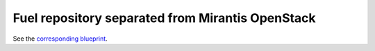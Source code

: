 
Fuel repository separated from Mirantis OpenStack
-------------------------------------------------

See the `corresponding blueprint <https://blueprints.launchpad.net/fuel/+spec/separate-mos-from-linux>`_.
